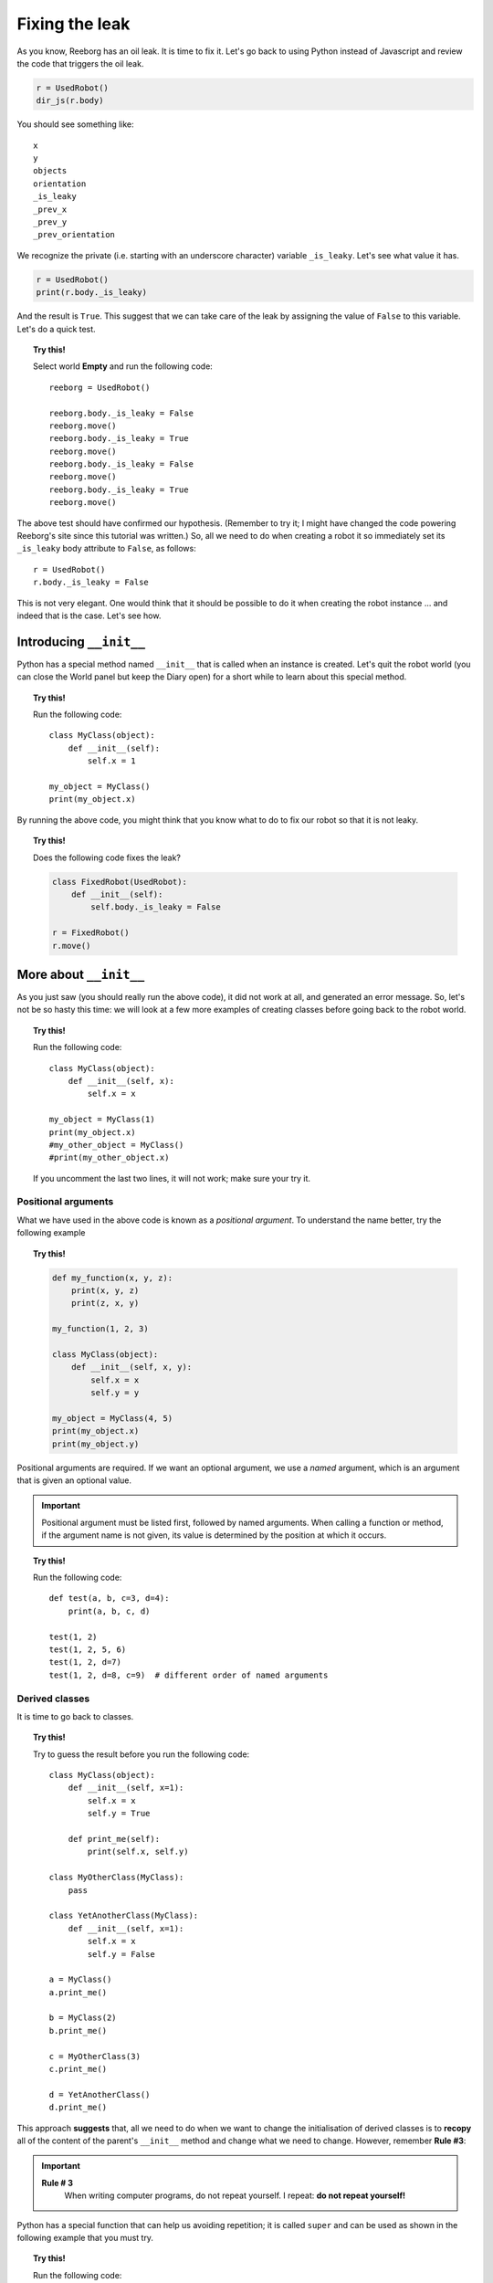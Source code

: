 Fixing the leak
===============



As you know, Reeborg has an oil leak.
It is time to fix it.
Let's go back to using Python instead of Javascript and review the code that
triggers the oil leak.

.. code-block:: py3

    r = UsedRobot()
    dir_js(r.body)

You should see something like::

    x
    y
    objects
    orientation
    _is_leaky
    _prev_x
    _prev_y
    _prev_orientation

We recognize the private (i.e. starting with an underscore character)
variable ``_is_leaky``.  Let's see what value it has.

.. code-block:: py3

    r = UsedRobot()
    print(r.body._is_leaky)

And the result is ``True``.  This suggest that we can take
care of the leak by assigning the value of ``False`` to this variable.
Let's do a quick test.

.. topic:: Try this!

   Select world **Empty** and run the following code::

        reeborg = UsedRobot()

        reeborg.body._is_leaky = False
        reeborg.move()
        reeborg.body._is_leaky = True
        reeborg.move()
        reeborg.body._is_leaky = False
        reeborg.move()
        reeborg.body._is_leaky = True
        reeborg.move()

The above test should have confirmed our hypothesis.
(Remember to try it; I might have changed the code powering Reeborg's site since this tutorial
was written.)  So, all we need to do when creating a robot it so immediately
set its ``_is_leaky`` body attribute to ``False``, as follows::

    r = UsedRobot()
    r.body._is_leaky = False

This is not very elegant.  One would think that it should be possible to do it
when creating the robot instance ... and indeed that is the case.  Let's see how.

Introducing ``__init__``
------------------------

Python has a special method named ``__init__`` that is called when an instance
is created.  Let's quit the robot world (you can close the World panel but keep
the Diary open) for a short while to learn about this special method.

.. topic:: Try this!

    Run the following code::

        class MyClass(object):
            def __init__(self):
                self.x = 1

        my_object = MyClass()
        print(my_object.x)


By running the above code, you might think that you know what to do to fix
our robot so that it is not leaky.

.. topic:: Try this!

    Does the following code fixes the leak?

    .. code-block:: py3

        class FixedRobot(UsedRobot):
            def __init__(self):
                self.body._is_leaky = False

        r = FixedRobot()
        r.move()

More about ``__init__``
-----------------------

As you just saw (you should really run the above code), it did not work
at all, and generated an error message.  So, let's not be so
hasty this time: we will look at a few more examples of creating classes
before going back to the robot world.

.. topic:: Try this!

    Run the following code::

        class MyClass(object):
            def __init__(self, x):
                self.x = x

        my_object = MyClass(1)
        print(my_object.x)
        #my_other_object = MyClass()
        #print(my_other_object.x)

    If you uncomment the last two lines, it will not work; make sure
    your try it.

Positional arguments
~~~~~~~~~~~~~~~~~~~~

What we have used in the above code is known as a *positional argument*.
To understand the name better, try the following example

.. topic:: Try this!

    .. code-block:: py3

        def my_function(x, y, z):
            print(x, y, z)
            print(z, x, y)

        my_function(1, 2, 3)

        class MyClass(object):
            def __init__(self, x, y):
                self.x = x
                self.y = y

        my_object = MyClass(4, 5)
        print(my_object.x)
        print(my_object.y)

Positional arguments are required.  If we want an optional argument,
we use a *named* argument, which is an argument that is given
an optional value.

.. important::

   Positional argument must be listed first, followed by named arguments.
   When calling a function or method, if the argument name is not given,
   its value is determined by the position at which it occurs.


.. topic:: Try this!

    Run the following code::

        def test(a, b, c=3, d=4):
            print(a, b, c, d)

        test(1, 2)
        test(1, 2, 5, 6)
        test(1, 2, d=7)
        test(1, 2, d=8, c=9)  # different order of named arguments

Derived classes
~~~~~~~~~~~~~~~

It is time to go back to classes.

.. topic:: Try this!

    Try to guess the result before you run the following code::

        class MyClass(object):
            def __init__(self, x=1):
                self.x = x
                self.y = True

            def print_me(self):
                print(self.x, self.y)

        class MyOtherClass(MyClass):
            pass

        class YetAnotherClass(MyClass):
            def __init__(self, x=1):
                self.x = x
                self.y = False

        a = MyClass()
        a.print_me()

        b = MyClass(2)
        b.print_me()

        c = MyOtherClass(3)
        c.print_me()

        d = YetAnotherClass()
        d.print_me()

This approach **suggests** that, all we need to do when we want to change
the initialisation of derived classes is to **recopy** all of the
content of the parent's ``__init__`` method and change what we
need to change.  However, remember **Rule #3**:

.. important::

    **Rule # 3**
        When writing computer programs, do not repeat yourself.
        I repeat: **do not repeat yourself!**

Python has a special function that can help us avoiding repetition;
it is called ``super`` and can be used as shown in the following
example that you must try.

.. topic:: Try this!

    Run the following code::

        class MyClass(object):
            def __init__(self, x=1):
                self.x = x
                self.y = True

            def print_me(self):
                print(self.x, self.y)


        class YetAnotherClass(MyClass):
            def __init__(self, my_x=4):
                super().__init__(x=my_x)
                self.print_me()   # x and y from parent
                self.y = False

        d = YetAnotherClass()
        d.print_me()

In the above example, I used a variable ``my_x`` for the derived class; this is
not right but it was to help you understand the proper way of writing
the code as it has the weird assignement: ``x=x`` in the list of arguments.

.. topic:: Try this!

    Run the following code::

        class MyClass(object):
            def __init__(self, x=1):
                self.x = x
                self.y = True

            def print_me(self):
                print(self.x, self.y)


        class YetAnotherClass(MyClass):
            def __init__(self, x=1):
                super().__init__(x=x)
                self.print_me()   # x and y from parent
                self.y = False

        d = YetAnotherClass()
        d.print_me()

We are now ready to go back to fix Reeborg's leak.  However,
before we do so, I should mention another special Python method:
``__str__``.

As you saw in the above code, we found it useful to write a special
method to print all the relevant information about our instances.
Python has a standardized way to do this using ``__str__``.
In this special method, programmers create a **string** of characters
that is used when printing information they deem to be useful
about a given instance of a class.


.. topic:: Try this!

    Run the following code::

        class MyClass(object):
            def __init__(self, x=1):
                self.x = x
                self.y = True

            def __str__(self):
                return str(self.x) + " " + str(self.y)

        a = MyClass()
        print(a)

    Note that we made use of the special function ``str`` which converts
    its argument into a string of caracters.

Finally fixing the leak
-----------------------

We are finally ready to fix the oil leak.  We know that we
want to change the value of a single attribute (``_is_leaky``)
while keeping everything else the same.
This is how we can do it.

.. topic:: Try this!

    Fix the leak as follows in the world **Empty**::

        class RepairedRobot(UsedRobot):
            def __init__(self, x=1, y=1, orientation='e', tokens=0, leaky=False):
                super().__init__(x=x, y=y, orientation=orientation, tokens=tokens)
                self.body._is_leaky = leaky

        fixed = RepairedRobot(3, 3)
        leaky = RepairedRobot(5, 5, leaky=True)

        fixed.move()
        leaky.move()


Note that, rather than simply fixing the leak once and for all, we chose to
add another named argument to give us the option to have a leaky robot.
This can be useful when writing programs: we activate the leak while
debugging the program, and turn it off when everything is working correctly.
